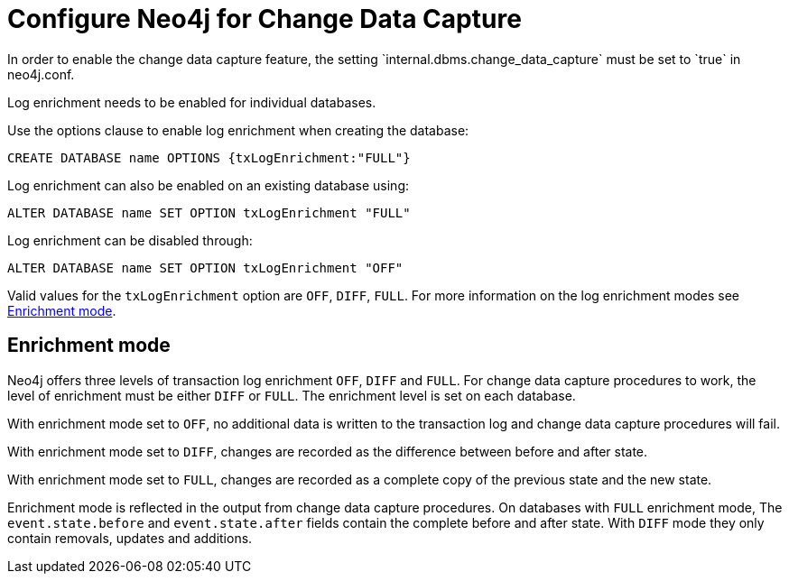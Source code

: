 [[cdc-configure-neo4j]]
= Configure Neo4j for Change Data Capture
In order to enable the change data capture feature, the setting `internal.dbms.change_data_capture` must be set to `true` in neo4j.conf.

Log enrichment needs to be enabled for individual databases.

Use the options clause to enable log enrichment when creating the database:
[source, cypher]
----
CREATE DATABASE name OPTIONS {txLogEnrichment:"FULL"}
----

Log enrichment can also be enabled on an existing database using:
[source, cypher]
----
ALTER DATABASE name SET OPTION txLogEnrichment "FULL"
----

Log enrichment can be disabled through:
[source, cypher]
----
ALTER DATABASE name SET OPTION txLogEnrichment "OFF"
----

Valid values for the `txLogEnrichment` option are `OFF`, `DIFF`, `FULL`. For more information on the log enrichment modes see <<enrichment-mode>>.

[[enrichment-mode]]
== Enrichment mode
Neo4j offers three levels of transaction log enrichment `OFF`, `DIFF` and `FULL`.
For change data capture procedures to work, the level of enrichment must be either `DIFF` or `FULL`.
The enrichment level is set on each database.

With enrichment mode set to `OFF`, no additional data is written to the transaction log and change data capture procedures will fail.

With enrichment mode set to `DIFF`, changes are recorded as the difference between before and after state.

With enrichment mode set to `FULL`, changes are recorded as a complete copy of the previous state and the new state.

Enrichment mode is reflected in the output from change data capture procedures.
On databases with `FULL` enrichment mode, The `event.state.before` and `event.state.after` fields contain the complete before and after state.
With `DIFF` mode they only contain removals, updates and additions.